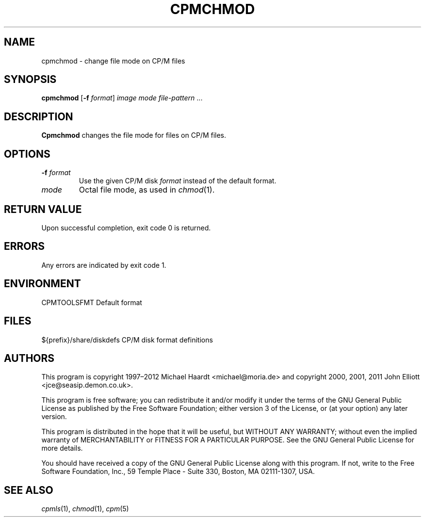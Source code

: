 .TH CPMCHMOD 1 "November 16, 2013" "CP/M tools" "User commands"
.SH NAME \"{{{roff}}}\"{{{
cpmchmod \- change file mode on CP/M files
.\"}}}
.SH SYNOPSIS \"{{{
.ad l
.B cpmchmod
.RB [ \-f
.IR format ]
.I image
.I mode
.I file-pattern
\&...
.ad b
.\"}}}
.SH DESCRIPTION \"{{{
\fBCpmchmod\fP changes the file mode for files on CP/M files.
.\"}}}
.SH OPTIONS \"{{{
.IP "\fB\-f\fP \fIformat\fP"
Use the given CP/M disk \fIformat\fP instead of the default format.
.IP "\fImode\fP"
Octal file mode, as used in \fIchmod\fP(1).
.\"}}}
.SH "RETURN VALUE" \"{{{
Upon successful completion, exit code 0 is returned.
.\"}}}
.SH ERRORS \"{{{
Any errors are indicated by exit code 1.
.\"}}}
.SH ENVIRONMENT \"{{{
CPMTOOLSFMT     Default format
.\"}}}
.SH FILES \"{{{
${prefix}/share/diskdefs	CP/M disk format definitions
.\"}}}
.SH AUTHORS \"{{{
This program is copyright 1997\(en2012 Michael Haardt
<michael@moria.de> and copyright 2000, 2001, 2011 John Elliott
<jce@seasip.demon.co.uk>.
.PP
This program is free software; you can redistribute it and/or modify
it under the terms of the GNU General Public License as published by
the Free Software Foundation; either version 3 of the License, or
(at your option) any later version.
.PP
This program is distributed in the hope that it will be useful,
but WITHOUT ANY WARRANTY; without even the implied warranty of
MERCHANTABILITY or FITNESS FOR A PARTICULAR PURPOSE.  See the
GNU General Public License for more details.
.PP
You should have received a copy of the GNU General Public License along
with this program.  If not, write to the Free Software Foundation, Inc.,
59 Temple Place - Suite 330, Boston, MA 02111-1307, USA.
.\"}}}
.SH "SEE ALSO" \"{{{
.IR cpmls (1),
.IR chmod (1),
.IR cpm (5)
.\"}}}
